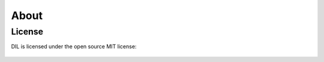 About
#####

License
=======

DIL is licensed under the open source MIT license:

    .. include:: ../LICENSE
